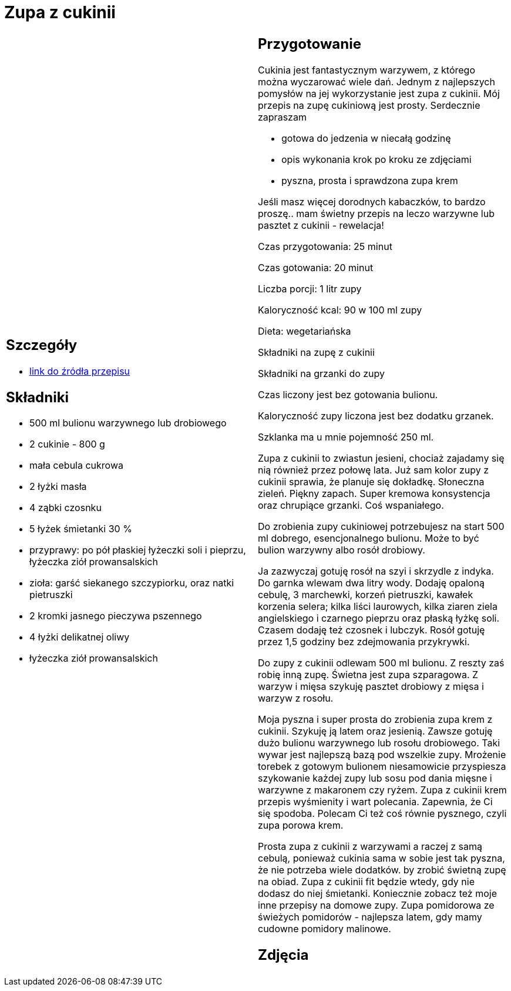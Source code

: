 = Zupa z cukinii

[cols=".<a,.<a"]
[frame=none]
[grid=none]
|===
|
== Szczegóły
* https://aniagotuje.pl/przepis/zupa-z-cukinii[link do źródła przepisu]

== Składniki
* 500 ml bulionu warzywnego lub drobiowego
* 2 cukinie - 800 g
* mała cebula cukrowa
* 2 łyżki masła
* 4 ząbki czosnku
* 5 łyżek śmietanki 30 %
* przyprawy: po pół płaskiej łyżeczki soli i pieprzu, łyżeczka ziół prowansalskich
* zioła: garść siekanego szczypiorku, oraz natki pietruszki
* 2 kromki jasnego pieczywa pszennego
* 4 łyżki delikatnej oliwy
* łyżeczka ziół prowansalskich


|
== Przygotowanie
Cukinia jest fantastycznym warzywem, z którego można wyczarować wiele dań. Jednym z najlepszych pomysłów na jej wykorzystanie jest zupa z cukinii. Mój przepis na zupę cukiniową jest prosty. Serdecznie zapraszam

- gotowa do jedzenia w niecałą godzinę

- opis wykonania krok po kroku ze zdjęciami

- pyszna, prosta i sprawdzona zupa krem

Jeśli masz więcej dorodnych kabaczków, to bardzo proszę.. mam świetny przepis na leczo warzywne lub pasztet z cukinii - rewelacja!

Czas przygotowania: 25 minut

Czas gotowania: 20 minut

Liczba porcji: 1 litr zupy





Kaloryczność kcal: 90 w 100 ml zupy

Dieta: wegetariańska

Składniki na zupę z cukinii

Składniki na grzanki do zupy

Czas liczony jest bez gotowania bulionu.

Kaloryczność zupy liczona jest bez dodatku grzanek.

Szklanka ma u mnie pojemność 250 ml.

Zupa z cukinii to zwiastun jesieni, chociaż zajadamy się nią również przez połowę lata. Już sam kolor zupy z cukinii sprawia, że planuje się dokładkę. Słoneczna zieleń. Piękny zapach. Super kremowa konsystencja oraz chrupiące grzanki. Coś wspaniałego.

Do zrobienia zupy cukiniowej potrzebujesz na start 500 ml dobrego, esencjonalnego bulionu. Może to być bulion warzywny albo rosół drobiowy.

Ja zazwyczaj gotuję rosół na szyi i skrzydle z indyka. Do garnka wlewam dwa litry wody. Dodaję opaloną cebulę, 3 marchewki, korzeń pietruszki, kawałek korzenia selera; kilka liści laurowych, kilka ziaren ziela angielskiego i czarnego pieprzu oraz płaską łyżkę soli. Czasem dodaję też czosnek i lubczyk. Rosół gotuję przez 1,5 godziny bez zdejmowania przykrywki.

Do zupy z cukinii odlewam 500 ml bulionu. Z reszty zaś robię inną zupę. Świetna jest zupa szparagowa. Z warzyw i mięsa szykuję pasztet drobiowy z mięsa i warzyw z rosołu.

Moja pyszna i super prosta do zrobienia zupa krem z cukinii. Szykuję ją latem oraz jesienią. Zawsze gotuję dużo bulionu warzywnego lub rosołu drobiowego. Taki wywar jest najlepszą bazą pod wszelkie zupy. Mrożenie torebek z gotowym bulionem niesamowicie przyspiesza szykowanie każdej zupy lub sosu pod dania mięsne i warzywne z makaronem czy ryżem. Zupa z cukinii krem przepis wyśmienity i wart polecania. Zapewnia, że Ci się spodoba. Polecam Ci też coś równie pysznego, czyli zupa porowa krem.

Prosta zupa z cukinii z warzywami a raczej z samą cebulą, ponieważ cukinia sama w sobie jest tak pyszna, że nie potrzeba wiele dodatków. by zrobić świetną zupę na obiad. Zupa z cukinii fit będzie wtedy, gdy nie dodasz do niej śmietanki. Koniecznie zobacz też moje inne przepisy na domowe zupy. Zupa pomidorowa ze świeżych pomidorów - najlepsza latem, gdy mamy cudowne pomidory malinowe.



== Zdjęcia
|===

